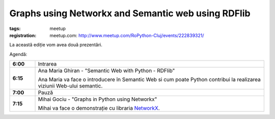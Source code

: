 ﻿Graphs using Networkx and Semantic web using RDFlib
###############################################################

:tags: meetup
:registration:
    meetup.com: http://www.meetup.com/RoPython-Cluj/events/222839321/


La această ediție vom avea două prezentări.

Agendă:

.. list-table::
    :stub-columns: 1
    :widths: 10 90


    * - 6:00
      - Intrarea

    * - 6:15
      - Ana Maria Ghiran - "Semantic Web with Python - RDFlib"

        Ana Maria va face o introducere în Semantic Web si cum poate Python
        contribui la realizarea viziunii Web-ului semantic.

    * - 7:00
      - Pauză

    * - 7:15
      - Mihai Gociu - "Graphs in Python using Networkx"

        Mihai va face o demonstrație cu libraria `NetworkX <https://networkx.github.io/>`_.


